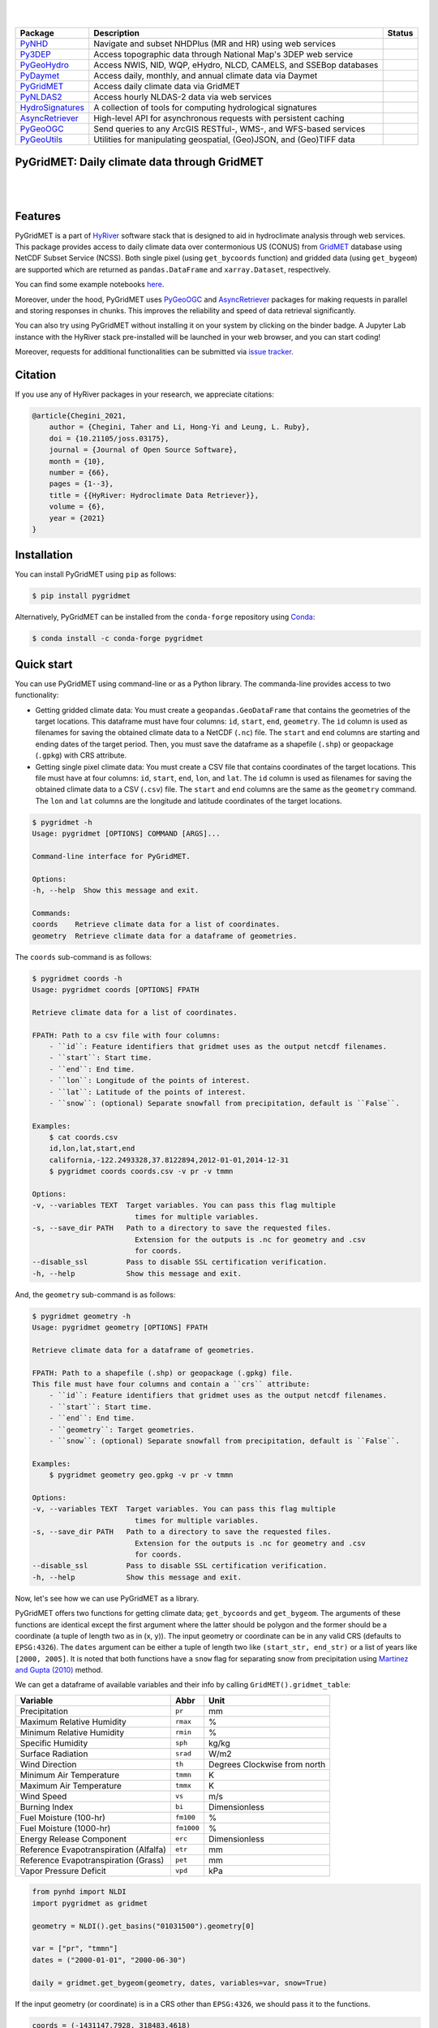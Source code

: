 .. image:: https://raw.githubusercontent.com/hyriver/HyRiver-examples/main/notebooks/_static/pygeoutils_logo.png
    :target: https://github.com/hyriver/HyRiver

|

.. image:: https://joss.theoj.org/papers/b0df2f6192f0a18b9e622a3edff52e77/status.svg
    :target: https://joss.theoj.org/papers/b0df2f6192f0a18b9e622a3edff52e77
    :alt: JOSS

|

.. |pygeohydro| image:: https://github.com/hyriver/pygeohydro/actions/workflows/test.yml/badge.svg
    :target: https://github.com/hyriver/pygeohydro/actions/workflows/test.yml
    :alt: Github Actions

.. |pygeoogc| image:: https://github.com/hyriver/pygeoogc/actions/workflows/test.yml/badge.svg
    :target: https://github.com/hyriver/pygeoogc/actions/workflows/test.yml
    :alt: Github Actions

.. |pygeoutils| image:: https://github.com/hyriver/pygeoutils/actions/workflows/test.yml/badge.svg
    :target: https://github.com/hyriver/pygeoutils/actions/workflows/test.yml
    :alt: Github Actions

.. |pynhd| image:: https://github.com/hyriver/pynhd/actions/workflows/test.yml/badge.svg
    :target: https://github.com/hyriver/pynhd/actions/workflows/test.yml
    :alt: Github Actions

.. |py3dep| image:: https://github.com/hyriver/py3dep/actions/workflows/test.yml/badge.svg
    :target: https://github.com/hyriver/py3dep/actions/workflows/test.yml
    :alt: Github Actions

.. |pydaymet| image:: https://github.com/hyriver/pydaymet/actions/workflows/test.yml/badge.svg
    :target: https://github.com/hyriver/pydaymet/actions/workflows/test.yml
    :alt: Github Actions

.. |pygridmet| image:: https://github.com/hyriver/pygridmet/actions/workflows/test.yml/badge.svg
    :target: https://github.com/hyriver/pygridmet/actions/workflows/test.yml
    :alt: Github Actions

.. |pynldas2| image:: https://github.com/hyriver/pynldas2/actions/workflows/test.yml/badge.svg
    :target: https://github.com/hyriver/pynldas2/actions/workflows/test.yml
    :alt: Github Actions

.. |async| image:: https://github.com/hyriver/async-retriever/actions/workflows/test.yml/badge.svg
    :target: https://github.com/hyriver/async-retriever/actions/workflows/test.yml
    :alt: Github Actions

.. |signatures| image:: https://github.com/hyriver/hydrosignatures/actions/workflows/test.yml/badge.svg
    :target: https://github.com/hyriver/hydrosignatures/actions/workflows/test.yml
    :alt: Github Actions

================ ==================================================================== ============
Package          Description                                                          Status
================ ==================================================================== ============
PyNHD_           Navigate and subset NHDPlus (MR and HR) using web services           |pynhd|
Py3DEP_          Access topographic data through National Map's 3DEP web service      |py3dep|
PyGeoHydro_      Access NWIS, NID, WQP, eHydro, NLCD, CAMELS, and SSEBop databases    |pygeohydro|
PyDaymet_        Access daily, monthly, and annual climate data via Daymet            |pydaymet|
PyGridMET_       Access daily climate data via GridMET                                |pygridmet|
PyNLDAS2_        Access hourly NLDAS-2 data via web services                          |pynldas2|
HydroSignatures_ A collection of tools for computing hydrological signatures          |signatures|
AsyncRetriever_  High-level API for asynchronous requests with persistent caching     |async|
PyGeoOGC_        Send queries to any ArcGIS RESTful-, WMS-, and WFS-based services    |pygeoogc|
PyGeoUtils_      Utilities for manipulating geospatial, (Geo)JSON, and (Geo)TIFF data |pygeoutils|
================ ==================================================================== ============

.. _PyGeoHydro: https://github.com/hyriver/pygeohydro
.. _AsyncRetriever: https://github.com/hyriver/async-retriever
.. _PyGeoOGC: https://github.com/hyriver/pygeoogc
.. _PyGeoUtils: https://github.com/hyriver/pygeoutils
.. _PyNHD: https://github.com/hyriver/pynhd
.. _Py3DEP: https://github.com/hyriver/py3dep
.. _PyDaymet: https://github.com/hyriver/pydaymet
.. _PyGridMET: https://github.com/hyriver/pygridmet
.. _PyNLDAS2: https://github.com/hyriver/pynldas2
.. _HydroSignatures: https://github.com/hyriver/hydrosignatures

PyGridMET: Daily climate data through GridMET
---------------------------------------------

.. image:: https://img.shields.io/pypi/v/pygridmet.svg
    :target: https://pypi.python.org/pypi/pygridmet
    :alt: PyPi

.. image:: https://img.shields.io/conda/vn/conda-forge/pygridmet.svg
    :target: https://anaconda.org/conda-forge/pygridmet
    :alt: Conda Version

.. image:: https://codecov.io/gh/hyriver/pygridmet/branch/main/graph/badge.svg
    :target: https://codecov.io/gh/hyriver/pygridmet
    :alt: CodeCov

.. image:: https://img.shields.io/pypi/pyversions/pygridmet.svg
    :target: https://pypi.python.org/pypi/pygridmet
    :alt: Python Versions

.. image:: https://static.pepy.tech/badge/pygridmet
    :target: https://pepy.tech/project/pygridmet
    :alt: Downloads

|

.. image:: https://www.codefactor.io/repository/github/hyriver/pygridmet/badge
   :target: https://www.codefactor.io/repository/github/hyriver/pygridmet
   :alt: CodeFactor

.. image:: https://img.shields.io/badge/code%20style-black-000000.svg
    :target: https://github.com/psf/black
    :alt: black

.. image:: https://img.shields.io/badge/pre--commit-enabled-brightgreen?logo=pre-commit&logoColor=white
    :target: https://github.com/pre-commit/pre-commit
    :alt: pre-commit

.. image:: https://mybinder.org/badge_logo.svg
    :target: https://mybinder.org/v2/gh/hyriver/HyRiver-examples/main?urlpath=lab/tree/notebooks
    :alt: Binder

|

Features
--------

PyGridMET is a part of `HyRiver <https://github.com/hyriver/HyRiver>`__ software stack that
is designed to aid in hydroclimate analysis through web services. This package provides
access to daily climate data over contermonious US (CONUS) from
`GridMET <https://www.climatologylab.org/gridmet.html>`__ database using NetCDF
Subset Service (NCSS). Both single pixel (using ``get_bycoords`` function) and gridded data (using
``get_bygeom``) are supported which are returned as
``pandas.DataFrame`` and ``xarray.Dataset``, respectively.

You can find some example notebooks `here <https://github.com/hyriver/HyRiver-examples>`__.

Moreover, under the hood, PyGridMET uses
`PyGeoOGC <https://github.com/hyriver/pygeoogc>`__ and
`AsyncRetriever <https://github.com/hyriver/async-retriever>`__ packages
for making requests in parallel and storing responses in chunks. This improves the
reliability and speed of data retrieval significantly.

You can also try using PyGridMET without installing
it on your system by clicking on the binder badge. A Jupyter Lab
instance with the HyRiver stack pre-installed will be launched in your web browser, and you
can start coding!

Moreover, requests for additional functionalities can be submitted via
`issue tracker <https://github.com/hyriver/pygridmet/issues>`__.

Citation
--------
If you use any of HyRiver packages in your research, we appreciate citations:

.. code-block:: bibtex

    @article{Chegini_2021,
        author = {Chegini, Taher and Li, Hong-Yi and Leung, L. Ruby},
        doi = {10.21105/joss.03175},
        journal = {Journal of Open Source Software},
        month = {10},
        number = {66},
        pages = {1--3},
        title = {{HyRiver: Hydroclimate Data Retriever}},
        volume = {6},
        year = {2021}
    }

Installation
------------

You can install PyGridMET using ``pip`` as follows:

.. code-block:: console

    $ pip install pygridmet

Alternatively, PyGridMET can be installed from the ``conda-forge`` repository
using `Conda <https://docs.conda.io/en/latest/>`__:

.. code-block:: console

    $ conda install -c conda-forge pygridmet

Quick start
-----------

You can use PyGridMET using command-line or as a Python library. The commanda-line
provides access to two functionality:

- Getting gridded climate data: You must create a ``geopandas.GeoDataFrame`` that contains
  the geometries of the target locations. This dataframe must have four columns:
  ``id``, ``start``, ``end``, ``geometry``. The ``id`` column is used as
  filenames for saving the obtained climate data to a NetCDF (``.nc``) file. The ``start``
  and ``end`` columns are starting and ending dates of the target period. Then,
  you must save the dataframe as a shapefile (``.shp``) or geopackage (``.gpkg``) with
  CRS attribute.
- Getting single pixel climate data: You must create a CSV file that
  contains coordinates of the target locations. This file must have at four columns:
  ``id``, ``start``, ``end``, ``lon``, and ``lat``. The ``id`` column is used as filenames
  for saving the obtained climate data to a CSV (``.csv``) file. The ``start`` and ``end``
  columns are the same as the ``geometry`` command. The ``lon`` and ``lat`` columns are
  the longitude and latitude coordinates of the target locations.

.. code-block:: console

    $ pygridmet -h
    Usage: pygridmet [OPTIONS] COMMAND [ARGS]...

    Command-line interface for PyGridMET.

    Options:
    -h, --help  Show this message and exit.

    Commands:
    coords    Retrieve climate data for a list of coordinates.
    geometry  Retrieve climate data for a dataframe of geometries.

The ``coords`` sub-command is as follows:

.. code-block:: console

    $ pygridmet coords -h
    Usage: pygridmet coords [OPTIONS] FPATH

    Retrieve climate data for a list of coordinates.

    FPATH: Path to a csv file with four columns:
        - ``id``: Feature identifiers that gridmet uses as the output netcdf filenames.
        - ``start``: Start time.
        - ``end``: End time.
        - ``lon``: Longitude of the points of interest.
        - ``lat``: Latitude of the points of interest.
        - ``snow``: (optional) Separate snowfall from precipitation, default is ``False``.

    Examples:
        $ cat coords.csv
        id,lon,lat,start,end
        california,-122.2493328,37.8122894,2012-01-01,2014-12-31
        $ pygridmet coords coords.csv -v pr -v tmmn

    Options:
    -v, --variables TEXT  Target variables. You can pass this flag multiple
                            times for multiple variables.
    -s, --save_dir PATH   Path to a directory to save the requested files.
                            Extension for the outputs is .nc for geometry and .csv
                            for coords.
    --disable_ssl         Pass to disable SSL certification verification.
    -h, --help            Show this message and exit.

And, the ``geometry`` sub-command is as follows:

.. code-block:: console

    $ pygridmet geometry -h
    Usage: pygridmet geometry [OPTIONS] FPATH

    Retrieve climate data for a dataframe of geometries.

    FPATH: Path to a shapefile (.shp) or geopackage (.gpkg) file.
    This file must have four columns and contain a ``crs`` attribute:
        - ``id``: Feature identifiers that gridmet uses as the output netcdf filenames.
        - ``start``: Start time.
        - ``end``: End time.
        - ``geometry``: Target geometries.
        - ``snow``: (optional) Separate snowfall from precipitation, default is ``False``.

    Examples:
        $ pygridmet geometry geo.gpkg -v pr -v tmmn

    Options:
    -v, --variables TEXT  Target variables. You can pass this flag multiple
                            times for multiple variables.
    -s, --save_dir PATH   Path to a directory to save the requested files.
                            Extension for the outputs is .nc for geometry and .csv
                            for coords.
    --disable_ssl         Pass to disable SSL certification verification.
    -h, --help            Show this message and exit.

Now, let's see how we can use PyGridMET as a library.

PyGridMET offers two functions for getting climate data; ``get_bycoords`` and ``get_bygeom``.
The arguments of these functions are identical except the first argument where the latter
should be polygon and the former should be a coordinate (a tuple of length two as in (x, y)).
The input geometry or coordinate can be in any valid CRS (defaults to ``EPSG:4326``). The
``dates`` argument can be either a tuple of length two like ``(start_str, end_str)`` or a list of
years like ``[2000, 2005]``. It is noted that both functions have a ``snow`` flag for separating
snow from precipitation using
`Martinez and Gupta (2010) <https://doi.org/10.1029/2009WR008294>`__ method.

We can get a dataframe of available variables and their info by calling
``GridMET().gridmet_table``:

+----------------------------------------+------------+------------------------------+
| Variable                               | Abbr       | Unit                         |
+========================================+============+==============================+
| Precipitation                          | ``pr``     | mm                           |
+----------------------------------------+------------+------------------------------+
| Maximum Relative Humidity              | ``rmax``   | %                            |
+----------------------------------------+------------+------------------------------+
| Minimum Relative Humidity              | ``rmin``   | %                            |
+----------------------------------------+------------+------------------------------+
| Specific Humidity                      | ``sph``    | kg/kg                        |
+----------------------------------------+------------+------------------------------+
| Surface Radiation                      | ``srad``   | W/m2                         |
+----------------------------------------+------------+------------------------------+
| Wind Direction                         | ``th``     | Degrees Clockwise from north |
+----------------------------------------+------------+------------------------------+
| Minimum Air Temperature                | ``tmmn``   | K                            |
+----------------------------------------+------------+------------------------------+
| Maximum Air Temperature                | ``tmmx``   | K                            |
+----------------------------------------+------------+------------------------------+
| Wind Speed                             | ``vs``     | m/s                          |
+----------------------------------------+------------+------------------------------+
| Burning Index                          | ``bi``     | Dimensionless                |
+----------------------------------------+------------+------------------------------+
| Fuel Moisture (100-hr)                 | ``fm100``  | %                            |
+----------------------------------------+------------+------------------------------+
| Fuel Moisture (1000-hr)                | ``fm1000`` | %                            |
+----------------------------------------+------------+------------------------------+
| Energy Release Component               | ``erc``    | Dimensionless                |
+----------------------------------------+------------+------------------------------+
| Reference Evapotranspiration (Alfalfa) | ``etr``    | mm                           |
+----------------------------------------+------------+------------------------------+
| Reference Evapotranspiration (Grass)   | ``pet``    | mm                           |
+----------------------------------------+------------+------------------------------+
| Vapor Pressure Deficit                 | ``vpd``    | kPa                          |
+----------------------------------------+------------+------------------------------+        

.. code-block:: python

    from pynhd import NLDI
    import pygridmet as gridmet

    geometry = NLDI().get_basins("01031500").geometry[0]

    var = ["pr", "tmmn"]
    dates = ("2000-01-01", "2000-06-30")

    daily = gridmet.get_bygeom(geometry, dates, variables=var, snow=True)

.. image:: https://raw.githubusercontent.com/hyriver/HyRiver-examples/main/notebooks/_static/gridmet_grid.png
    :target: https://github.com/hyriver/HyRiver-examples/blob/main/notebooks/gridmet.ipynb

If the input geometry (or coordinate) is in a CRS other than ``EPSG:4326``, we should pass
it to the functions.

.. code-block:: python

    coords = (-1431147.7928, 318483.4618)
    crs = 3542
    dates = ("2000-01-01", "2006-12-31")
    data = gridmet.get_bycoords(coords, dates, variables=var, loc_crs=crs)

.. image:: https://raw.githubusercontent.com/hyriver/HyRiver-examples/main/notebooks/_static/gridmet_loc.png
    :target: https://github.com/hyriver/HyRiver-examples/blob/main/notebooks/gridmet.ipynb

Additionally, the ``get_bycoords`` function accepts a list of coordinates and by setting the
``to_xarray`` flag to ``True`` it can return the results as a ``xarray.Dataset`` instead of
a ``pandas.DataFrame``:

.. code-block:: python

    coords = [(-94.986, 29.973), (-95.478, 30.134)]
    idx = ["P1", "P2"]
    clm_ds = gridmet.get_bycoords(coords, range(2000, 2021), coords_id=idx, to_xarray=True)

Contributing
------------

Contributions are very welcomed. Please read
`CONTRIBUTING.rst <https://github.com/hyriver/pygridmet/blob/main/CONTRIBUTING.rst>`__
file for instructions.
